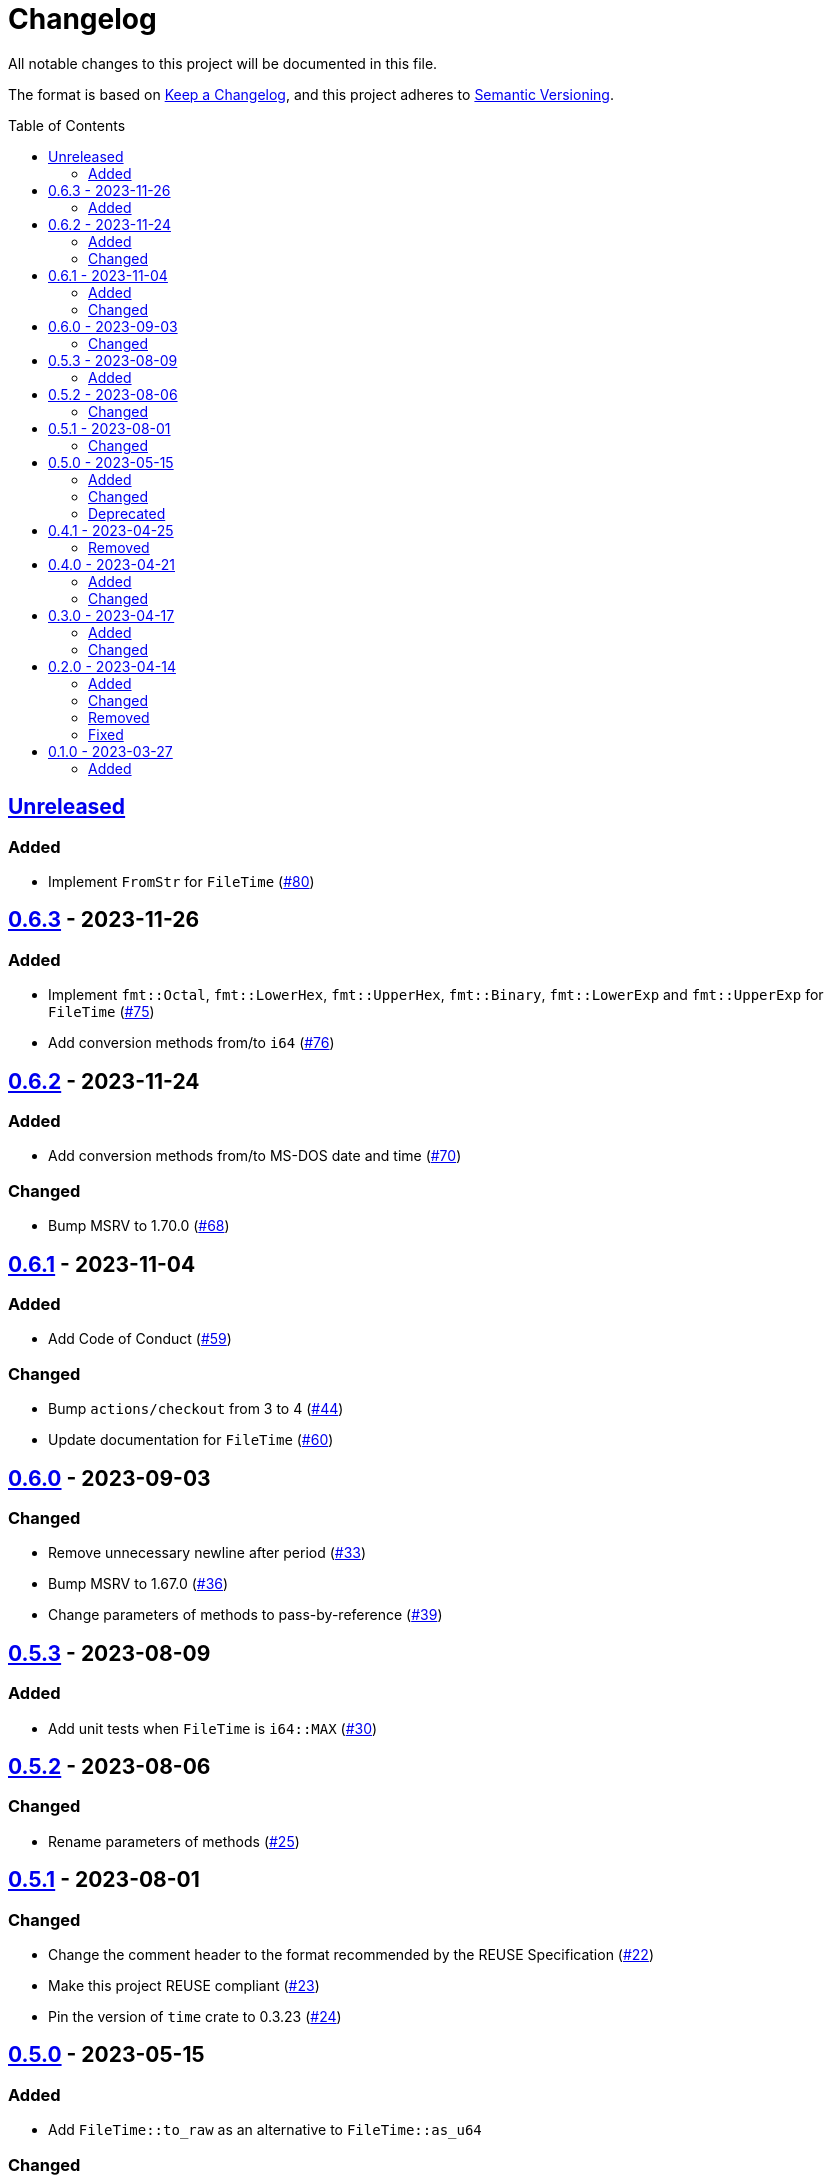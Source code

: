 // SPDX-FileCopyrightText: 2023 Shun Sakai
//
// SPDX-License-Identifier: Apache-2.0 OR MIT

= Changelog
:toc: preamble
:project-url: https://github.com/sorairolake/nt-time
:compare-url: {project-url}/compare
:issue-url: {project-url}/issues
:pull-request-url: {project-url}/pull

All notable changes to this project will be documented in this file.

The format is based on https://keepachangelog.com/[Keep a Changelog], and this
project adheres to https://semver.org/[Semantic Versioning].

== {compare-url}/v0.6.3\...HEAD[Unreleased]

=== Added

* Implement `FromStr` for `FileTime` ({pull-request-url}/80[#80])

== {compare-url}/v0.6.2\...v0.6.3[0.6.3] - 2023-11-26

=== Added

* Implement `fmt::Octal`, `fmt::LowerHex`, `fmt::UpperHex`, `fmt::Binary`,
  `fmt::LowerExp` and `fmt::UpperExp` for `FileTime`
  ({pull-request-url}/75[#75])
* Add conversion methods from/to `i64` ({pull-request-url}/76[#76])

== {compare-url}/v0.6.1\...v0.6.2[0.6.2] - 2023-11-24

=== Added

* Add conversion methods from/to MS-DOS date and time
  ({pull-request-url}/70[#70])

=== Changed

* Bump MSRV to 1.70.0 ({pull-request-url}/68[#68])

== {compare-url}/v0.6.0\...v0.6.1[0.6.1] - 2023-11-04

=== Added

* Add Code of Conduct ({pull-request-url}/59[#59])

=== Changed

* Bump `actions/checkout` from 3 to 4 ({pull-request-url}/44[#44])
* Update documentation for `FileTime` ({pull-request-url}/60[#60])

== {compare-url}/v0.5.3\...v0.6.0[0.6.0] - 2023-09-03

=== Changed

* Remove unnecessary newline after period ({pull-request-url}/33[#33])
* Bump MSRV to 1.67.0 ({pull-request-url}/36[#36])
* Change parameters of methods to pass-by-reference ({pull-request-url}/39[#39])

== {compare-url}/v0.5.2\...v0.5.3[0.5.3] - 2023-08-09

=== Added

* Add unit tests when `FileTime` is `i64::MAX` ({pull-request-url}/30[#30])

== {compare-url}/v0.5.1\...v0.5.2[0.5.2] - 2023-08-06

=== Changed

* Rename parameters of methods ({pull-request-url}/25[#25])

== {compare-url}/v0.5.0\...v0.5.1[0.5.1] - 2023-08-01

=== Changed

* Change the comment header to the format recommended by the REUSE
  Specification ({pull-request-url}/22[#22])
* Make this project REUSE compliant ({pull-request-url}/23[#23])
* Pin the version of `time` crate to 0.3.23 ({pull-request-url}/24[#24])

== {compare-url}/v0.4.1\...v0.5.0[0.5.0] - 2023-05-15

=== Added

* Add `FileTime::to_raw` as an alternative to `FileTime::as_u64`

=== Changed

* Change to use `datetime` macro in doctests
* Bump MSRV to 1.65.0

=== Deprecated

* Change `FileTime::as_u64` to deprecated

== {compare-url}/v0.4.0\...v0.4.1[0.4.1] - 2023-04-25

=== Removed

* Remove `once_cell` from dependencies

== {compare-url}/v0.3.0\...v0.4.0[0.4.0] - 2023-04-21

=== Added

* Add doctests for `Serialize` and `Deserialize`
* Add conversion methods from/to Unix time
* Add Serde support for Unix time
* Re-export `serde` crate

=== Changed

* Rename `FileTime::NT_EPOCH` to `FileTime::NT_TIME_EPOCH`
* Rename `serde` to `serde_with`

== {compare-url}/v0.2.0\...v0.3.0[0.3.0] - 2023-04-17

=== Added

* Add Serde support

=== Changed

* Change `FileTimeRangeErrorKind` to public

== {compare-url}/v0.1.0\...v0.2.0[0.2.0] - 2023-04-14

=== Added

* Add `impl From<FileTime> for SystemTime`
* Add `FileTime::UNIX_EPOCH` constant
* Add `FileTime::now` method
* Add conversion methods from/to `chrono::DateTime`
* Add methods for operation with `time::Duration`
* Add conversion methods from/to byte arrays
* Add methods to subtract from/to `SystemTime`
* Add methods to subtract from/to `time::OffsetDateTime`
* Add methods to subtract from/to `chrono::DateTime<chrono::Utc>`
* Add methods for equality comparisons from/to `SystemTime`,
  `time::OffsetDateTime` and `chrono::DateTime<chrono::Utc>`
* Add methods for order comparisons from/to `SystemTime`,
  `time::OffsetDateTime` and `chrono::DateTime<chrono::Utc>`

=== Changed

* `impl TryFrom<SystemTime> for FileTime` always supports after
  `9999-12-31 23:59:59.999999900 UTC`

=== Removed

* Remove `impl TryFrom<FileTime> for SystemTime`

=== Fixed

* Fix `OffsetDateTimeRangeError` description
* Fix `FileTimeRangeError` description
* Fix operation of `impl Sub for FileTime` if the difference is large

== {project-url}/releases/tag/v0.1.0[0.1.0] - 2023-03-27

=== Added

* Initial release

